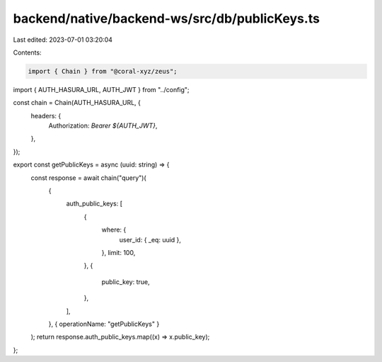 backend/native/backend-ws/src/db/publicKeys.ts
==============================================

Last edited: 2023-07-01 03:20:04

Contents:

.. code-block:: ts

    import { Chain } from "@coral-xyz/zeus";

import { AUTH_HASURA_URL, AUTH_JWT } from "../config";

const chain = Chain(AUTH_HASURA_URL, {
  headers: {
    Authorization: `Bearer ${AUTH_JWT}`,
  },
});

export const getPublicKeys = async (uuid: string) => {
  const response = await chain("query")(
    {
      auth_public_keys: [
        {
          where: {
            user_id: { _eq: uuid },
          },
          limit: 100,
        },
        {
          public_key: true,
        },
      ],
    },
    { operationName: "getPublicKeys" }
  );
  return response.auth_public_keys.map((x) => x.public_key);
};



